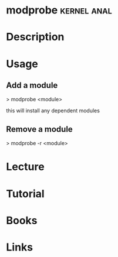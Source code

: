 #+TAGS: kernel anal


* modprobe							:kernel:anal:
* Description
* Usage
** Add a module
> modprobe <module>

this will install any dependent modules

** Remove a module
> modprobe -r <module>

* Lecture
* Tutorial
* Books
* Links
